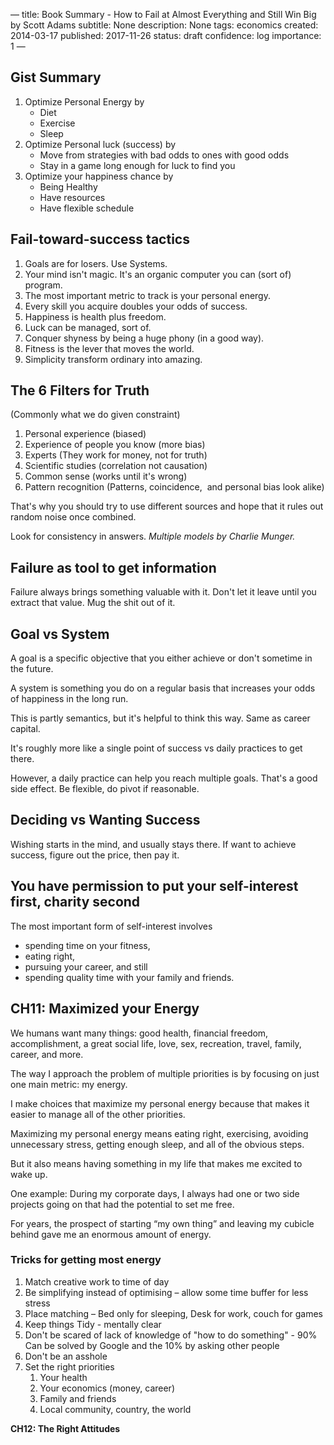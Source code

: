 ---
title: Book Summary - How to Fail at Almost Everything and Still Win Big by Scott Adams
subtitle: None
description: None
tags: economics
created: 2014-03-17
published: 2017-11-26
status: draft
confidence: log
importance: 1
---

** Gist Summary
  1. Optimize Personal Energy by
    -  Diet
    -  Exercise
    -  Sleep
  2. Optimize Personal luck (success) by
    -  Move from strategies with bad odds to ones with good odds
    -  Stay in a game long enough for luck to find you
  3. Optimize your happiness chance by
    -  Being Healthy
    -  Have resources
    -  Have flexible schedule
** Fail-toward-success tactics
  1. Goals are for losers. Use Systems.
  2. Your mind isn't magic. It's an organic computer you can (sort of) program.
  3. The most important metric to track is your personal energy.
  4. Every skill you acquire doubles your odds of success.
  5. Happiness is health plus freedom.
  6. Luck can be managed, sort of.
  7. Conquer shyness by being a huge phony (in a good way).
  8. Fitness is the lever that moves the world.
  9. Simplicity transform ordinary into amazing.
** The 6 Filters for Truth
  (Commonly what we do given constraint)
  1. Personal experience (biased)
  2. Experience of people you know (more bias)
  3. Experts (They work for money, not for truth)
  4. Scientific studies (correlation not causation)
  5. Common sense (works until it's wrong)
  6. Pattern recognition (Patterns, coincidence,  and personal bias look alike)

  That's why you should try to use different sources and hope that it
  rules out random noise once combined.

  Look for consistency in answers. /Multiple models by Charlie Munger./

** Failure as tool to get information
  Failure always brings something valuable with it. Don't let it leave until you extract that value. Mug the shit out of it.

** Goal vs System
A goal is a specific objective that you either achieve or don't sometime in the future.

A system is something you do on a regular basis that increases your odds of happiness in the long run.

This is partly semantics, but it's helpful to think this way. Same as career capital.

It's roughly more like a single point of success vs daily practices to get there.

However, a daily practice can help you reach multiple goals. That's a good side effect. Be flexible, do pivot if reasonable.

** Deciding vs Wanting Success
Wishing starts in the mind, and usually stays there. If want to achieve success, figure out the price, then pay it.

** You have permission to put your self-interest first, charity second
  The most important form of self-interest involves
  -  spending time on your fitness,
  -  eating right,
  -  pursuing your career, and still
  -  spending quality time with your family and friends.

** CH11: Maximized your Energy

We humans want many things: good health, financial freedom, accomplishment, a great social life, love, sex, recreation, travel, family, career, and more.

The way I approach the problem of multiple priorities is by focusing on just one main metric: my energy.

I make choices that maximize my personal energy because that makes it easier to manage all of the other priorities.

Maximizing my personal energy means eating right, exercising, avoiding unnecessary stress, getting enough sleep, and all of the obvious steps.

But it also means having something in my life that makes me excited to wake up.

One example: During my corporate days, I always had one or two side projects going on that had the potential to set me free.

For years, the prospect of starting “my own thing” and leaving my cubicle behind gave me an enormous amount of energy.


*** Tricks for getting most energy
1. Match creative work to time of day
2. Be simplifying instead of optimising -- allow some time buffer for less stress
3. Place matching -- Bed only for sleeping, Desk for work, couch for games
4. Keep things Tidy - mentally clear
5. Don't be scared of lack of knowledge of "how to do something" - 90% Can be solved by Google and the 10% by asking other people
6. Don't be an asshole
7. Set the right priorities
  1. Your health
  2. Your economics (money, career)
  3. Family and friends
  4. Local community, country, the world

*CH12: The Right Attitudes*

\\


